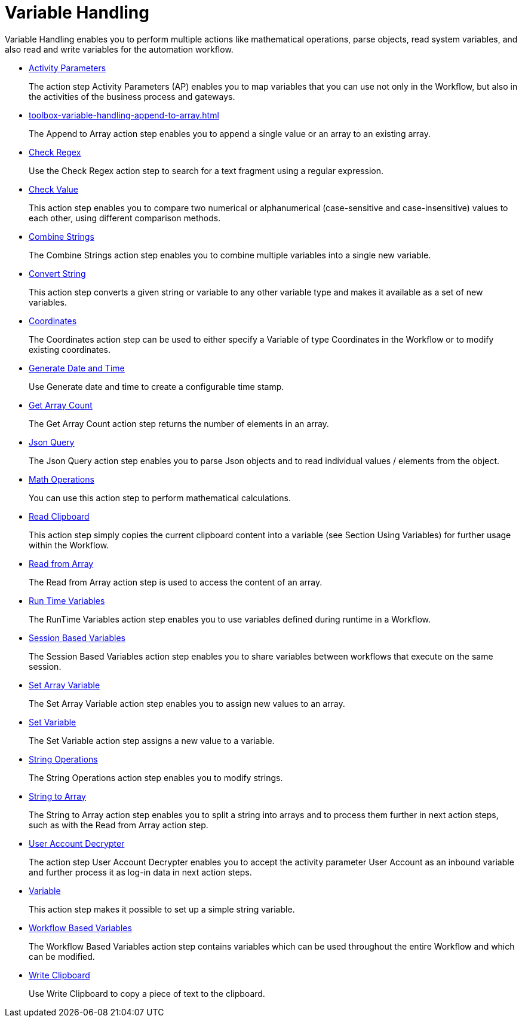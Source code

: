 
= Variable Handling

Variable Handling enables you to perform multiple actions like mathematical operations, parse objects, read system variables, and also read and write variables for the automation workflow.

* xref:toolbox-variable-handling-activity-parameters.adoc[Activity Parameters]
+
The action step Activity Parameters (AP) enables you to map variables that you can use not only in the Workflow, but also in the activities of the business process and gateways.
* xref:toolbox-variable-handling-append-to-array.adoc[]
+
The Append to Array action step enables you to append a single value or an array to an existing array.
* xref:toolbox-variable-handling-check-regex.adoc[Check Regex]
+
Use the Check Regex action step to search for a text fragment using a regular expression.
* xref:toolbox-variable-handling-check-value.adoc[Check Value]
+
This action step enables you to compare two numerical or alphanumerical (case-sensitive and case-insensitive) values to each other, using different comparison methods.
* xref:toolbox-variable-handling-combine-strings.adoc[Combine Strings]
+
The Combine Strings action step enables you to combine multiple variables into a single new variable.
* xref:toolbox-variable-handling-convert-string.adoc[Convert String]
+
This action step converts a given string or variable to any other variable type and makes it available as a set of new variables.
* xref:toolbox-variable-handling-coordinates.adoc[Coordinates]
+
The Coordinates action step can be used to either specify a Variable of type Coordinates in the Workflow or to modify existing coordinates.
* xref:toolbox-variable-handling-generate-and-modify-date-and-time.adoc[Generate Date and Time]
+
Use Generate date and time to create a configurable time stamp.
* xref:toolbox-variable-handling-get-array-count.adoc[Get Array Count]
+
The Get Array Count action step returns the number of elements in an array.
* xref:toolbox-variable-handling-json-query.adoc[Json Query]
+
The Json Query action step enables you to parse Json objects and to read individual values / elements from the object.
* xref:toolbox-variable-handling-math-operations.adoc[Math Operations]
+
You can use this action step to perform mathematical calculations.
* xref:toolbox-variable-handling-read-clipboard.adoc[Read Clipboard]
+
This action step simply copies the current clipboard content into a variable (see Section Using Variables) for further usage within the Workflow.
* xref:toolbox-variable-handling-read-from-array.adoc[Read from Array]
+
The Read from Array action step is used to access the content of an array.
* xref:toolbox-variable-handling-runtime-variables.adoc[Run Time Variables]
+
The RunTime Variables action step enables you to use variables defined during runtime in a Workflow.
* xref:toolbox-variable-handling-session-based-variables.adoc[Session Based Variables]
+
The Session Based Variables action step enables you to share variables between workflows that execute on the same session. 
* xref:toolbox-variable-handling-set-array-variable.adoc[Set Array Variable]
+
The Set Array Variable action step enables you to assign new values to an array.
* xref:toolbox-variable-handling-set-variable.adoc[Set Variable]
+
The Set Variable action step assigns a new value to a variable.
* xref:toolbox-variable-handling-string-operations.adoc[String Operations]
+
The String Operations action step enables you to modify strings.
* xref:toolbox-variable-handling-string-to-array.adoc[String to Array]
+
The String to Array action step enables you to split a string into arrays and to process them further in next action steps, such as with the Read from Array action step.
* xref:toolbox-variable-handling-user-account-decrypter.adoc[User Account Decrypter]
+
The action step User Account Decrypter enables you to accept the activity parameter User Account as an inbound variable and further process it as log-in data in next action steps.
* xref:toolbox-variable-handling-variable.adoc[Variable]
+
This action step makes it possible to set up a simple string variable.
* xref:toolbox-variable-handling-workflow-based-variables.adoc[Workflow Based Variables]
+
The Workflow Based Variables action step contains variables which can be used throughout the entire Workflow and which can be modified.
* xref:toolbox-variable-handling-write-clipboard.adoc[Write Clipboard]
+
Use Write Clipboard to copy a piece of text to the clipboard.

